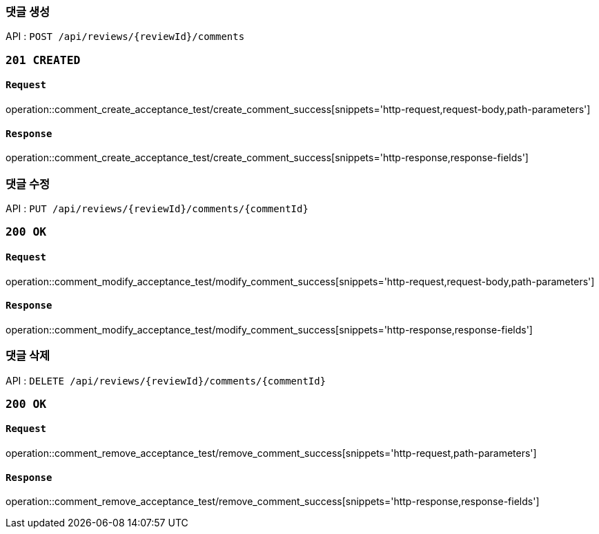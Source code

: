 === 댓글 생성

API : `POST /api/reviews/{reviewId}/comments`

=== `201 CREATED`

==== `Request`

operation::comment_create_acceptance_test/create_comment_success[snippets='http-request,request-body,path-parameters']

==== `Response`

operation::comment_create_acceptance_test/create_comment_success[snippets='http-response,response-fields']

=== 댓글 수정

API : `PUT /api/reviews/{reviewId}/comments/{commentId}`

=== `200 OK`

==== `Request`

operation::comment_modify_acceptance_test/modify_comment_success[snippets='http-request,request-body,path-parameters']

==== `Response`

operation::comment_modify_acceptance_test/modify_comment_success[snippets='http-response,response-fields']

=== 댓글 삭제

API : `DELETE /api/reviews/{reviewId}/comments/{commentId}`

=== `200 OK`

==== `Request`

operation::comment_remove_acceptance_test/remove_comment_success[snippets='http-request,path-parameters']

==== `Response`

operation::comment_remove_acceptance_test/remove_comment_success[snippets='http-response,response-fields']
